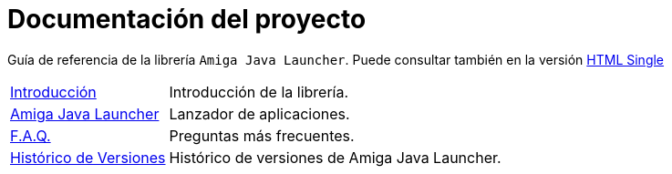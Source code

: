 = Documentación del proyecto
:docinfo: shared
:favicon: ./images/favicon.png
:last-update-label!:

Guía de referencia de la librería `Amiga Java Launcher`.
Puede consultar también en la versión <<index-single.adoc#intro, HTML Single>>

[horizontal]
<<introduction.adoc#guia, Introducción>>:: Introducción de la librería.
<<launcher.adoc#,Amiga Java Launcher>>:: Lanzador de aplicaciones.
<<faq.adoc#, F.A.Q.>> :: Preguntas más frecuentes.
<<release_notes.adoc#, Histórico de Versiones>> :: Histórico de versiones de Amiga Java Launcher.

